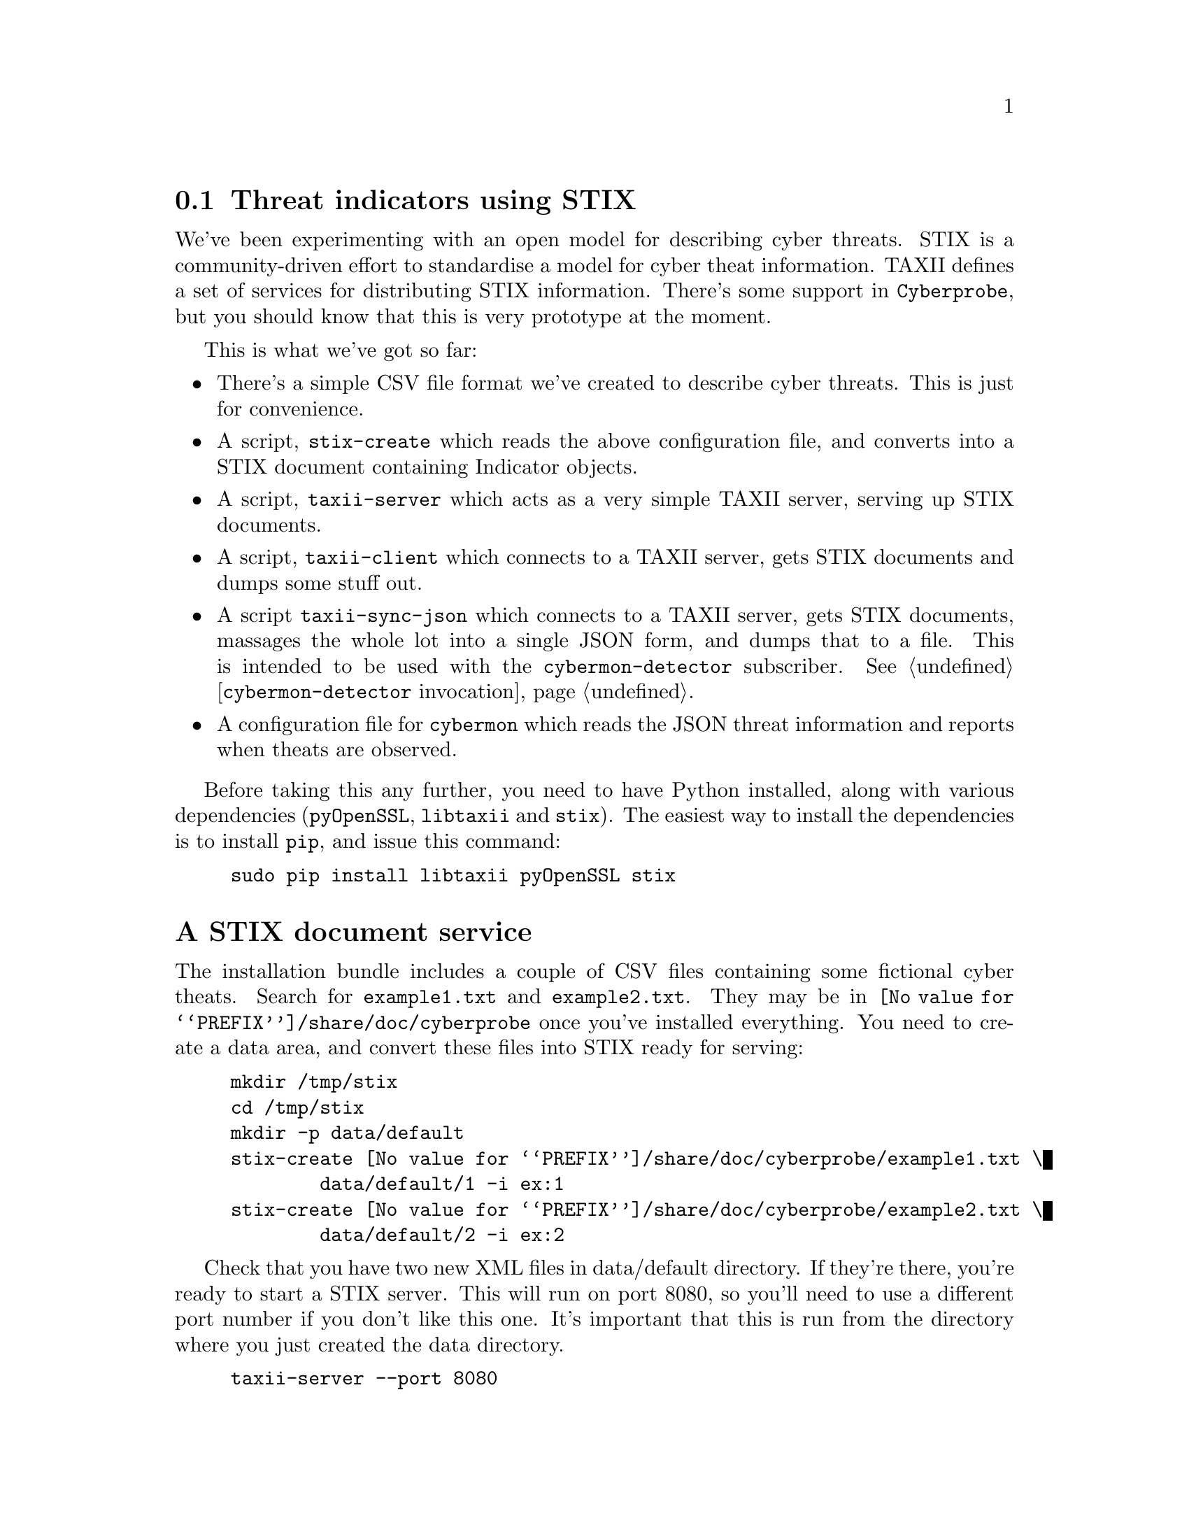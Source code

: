 
@node Threat indicators using STIX
@section Threat indicators using STIX
@cindex STIX
@cindex TAXII
@cindex STIX indicators
@cindex Threat indicators
@cindex Cyber threat indicators
@cindex JSON

We've been experimenting with an open model for describing cyber
threats. STIX is a community-driven effort to standardise a model for cyber
theat information. TAXII defines a set of services for distributing STIX
information. There's some support in @command{Cyberprobe}, but you should
know that this is very prototype at the moment.

This is what we've got so far:

@itemize

@item
There's a simple CSV file format we've created to describe cyber
threats. This is just for convenience.

@cindex @command{stix-create}
@item
A script, @command{stix-create} which reads the above configuration file,
and converts into a STIX document containing Indicator objects.

@cindex @command{taxii-server}
@item
A script, @command{taxii-server} which acts as a very simple TAXII server,
serving up STIX documents.

@cindex @command{taxii-client}
@item
A script, @command{taxii-client} which connects to a TAXII server, gets STIX
documents and dumps some stuff out.

@cindex @command{taxii-sync-json}
@item
A script @command{taxii-sync-json} which connects to a TAXII server, gets
STIX documents, massages the whole lot into a single JSON form, and dumps
that to a file.  This is intended to be used with the
@file{cybermon-detector} subscriber.
See @ref{@command{cybermon-detector} invocation}.

@item
A configuration file for @command{cybermon} which reads the JSON threat
information and reports when theats are observed.

@end itemize

@cindex @code{pyOpenSSL}
@cindex @code{libtaxii}
@cindex @code{stix}
@cindex @code{pip}

Before taking this any further, you need to have Python installed, along
with various dependencies (@code{pyOpenSSL}, @code{libtaxii} and
@code{stix}). The easiest way to install the dependencies is to install
@code{pip}, and issue this command:

@example
sudo pip install libtaxii pyOpenSSL stix
@end example

@heading A STIX document service

The installation bundle includes a couple of CSV files containing some
fictional cyber theats. Search for @file{example1.txt} and
@file{example2.txt}. They may be in @file{@value{PREFIX}/share/doc/cyberprobe}
once you've installed everything. You need to create a data area, and
convert these files into STIX ready for serving:

@example
mkdir /tmp/stix
cd /tmp/stix
mkdir -p data/default
stix-create @value{PREFIX}/share/doc/cyberprobe/example1.txt \
        data/default/1 -i ex:1
stix-create @value{PREFIX}/share/doc/cyberprobe/example2.txt \
        data/default/2 -i ex:2
@end example

Check that you have two new XML files in data/default directory. If they're
there, you're ready to start a STIX server. This will run on port 8080, so
you'll need to use a different port number if you don't like this one. It's
important that this is run from the directory where you just created the
data directory.

@example
taxii-server --port 8080
@end example

If that works, use the test client to communicate:

@example
taxii-client --port 8080 --poll
@end example

And you should see some stuff that looks like cyber threat information
dumped on the screen.

@heading Deploying theat information to @command{cybermon}

@cindex JSON

Now, we use @command{taxii-sync-json} to fetch the STIX information in a
JSON form I can easily ingest into the LUA code:

@example
taxii-sync-json --port 8080
@end example

This will create a JSON file called @file{stix-default-combined.json}.

Finally, run processing.  Stop any running @command{cybermon} and
@command{cybermon-elasticsearch} processes.  Then run @command{cybermon}
to publish to a queue on RabbitMQ:

@example
cybermon -p 10000 -c @value{SYSCONFDIR}/cyberprobe/amqp-topic.lua
@end example

Next run @command{cyberprobe-detector} to apply STIX rules.  By default,
this will subscribe to @samp{cyberprobe} and publish to @samp{ioc}:

@example
STIX_INDICATORS=stix-default-combined.json cybermon-detector \
    cyberprobe ioc
@end example

Finally, in order to look at the output, we need to subscribe to
@samp{ioc}:

@example
cybermon-dump ioc
@end example

If you have @command{jq} installed, this will make it easier to see
when indicators hit:

@example
cybermon-dump ioc | jq --unbuffered .indicators
@end example

This activity should trigger a theat:

@example
wget -q -O- http://www.malware.com/malware.dat
@end example

If this works, you should see the following output:

@example
[
  @{
    "type": "url",
    "id": "example1:7",
    "value": "http://www.malware.com/malware.dat",
    "description": "URL of a page serving malware"
  @}
]
@end example

This hits on a number of theat indicators. The hostname www.malware.com is
present in a theat indicator, and it is detected in the HTTP request, and
both the DNS query and response. Also, the URL
@code{http://www.malware.com/malware.dat} is in a threat indicator and it is
detected in both the HTTP request and response.

@command{cybermon-detector} updates its state if
the JSON configuration file has changed. So, you can do a round-trip update
by changing the input files, re-running stix-create, using
@command{taxii-sync-json} to fetch the updates, and all without stopping the
monitoring.

If you want to load the output of @command{cybermon-detector} into
ElasticSearch, you can, but you need to subscribe to @samp{ioc}:

@example
cybermon-elasticsearch ioc
@end example

@heading Conclusion

All done, I hope you enjoyed the tutorial! Any comments on the software, or
tutorial itself are very welcome! Positive, or negative, we want to hear how
you found the experience.

